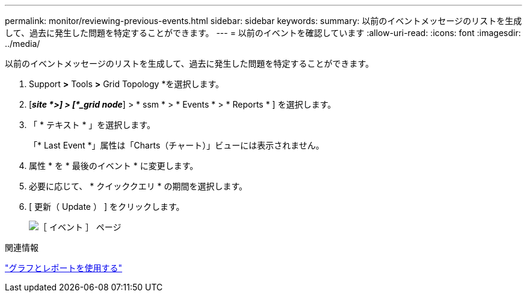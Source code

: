 ---
permalink: monitor/reviewing-previous-events.html 
sidebar: sidebar 
keywords:  
summary: 以前のイベントメッセージのリストを生成して、過去に発生した問題を特定することができます。 
---
= 以前のイベントを確認しています
:allow-uri-read: 
:icons: font
:imagesdir: ../media/


[role="lead"]
以前のイベントメッセージのリストを生成して、過去に発生した問題を特定することができます。

. Support *>* Tools *>* Grid Topology *を選択します。
. [*_site *>] > [*_grid node_*] > * ssm * > * Events * > * Reports * ] を選択します。
. 「 * テキスト * 」を選択します。
+
「* Last Event *」属性は「Charts（チャート）」ビューには表示されません。

. 属性 * を * 最後のイベント * に変更します。
. 必要に応じて、 * クイッククエリ * の期間を選択します。
. [ 更新（ Update ） ] をクリックします。
+
image::../media/events_report.gif[［ イベント ］ ページ]



.関連情報
link:using-charts-and-reports.html["グラフとレポートを使用する"]
